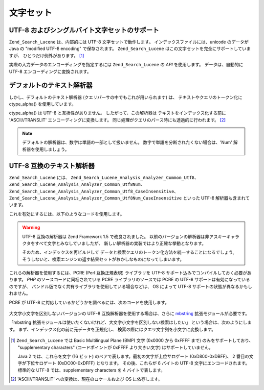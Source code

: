 .. _zend.search.lucene.charset:

文字セット
=====

.. _zend.search.lucene.charset.description:

UTF-8 およびシングルバイト文字セットのサポート
--------------------------

``Zend_Search_Lucene`` は、内部的には UTF-8 文字セットで動作します。
インデックスファイルには、unicode のデータが Java の "modified UTF-8 encoding"
で保存されます。 ``Zend_Search_Lucene``
はこの文字セットを完全にサポートしていますが、 ひとつだけ例外があります。 [#]_

実際の入力データのエンコーディングを指定するには ``Zend_Search_Lucene`` の *API*
を使用します。 データは、自動的に UTF-8 エンコーディングに変換されます。

.. _zend.search.lucene.charset.default_analyzer:

デフォルトのテキスト解析器
-------------

しかし、デフォルトのテキスト解析器 (クエリパーサの中でもこれが用いられます)
は、 テキストやクエリのトークン化に ctype_alpha() を使用しています。

ctype_alpha() は UTF-8 と互換性がありません。 したがって、この解析器は
テキストをインデックス化する前に 'ASCII//TRANSLIT' エンコーディングに変換します。
同じ処理がクエリのパース時にも透過的に行われます。 [#]_

.. note::

   デフォルトの解析器は、数字は単語の一部として扱いません。
   数字で単語を分断されたくない場合は、'Num' 解析器を使用しましょう。

.. _zend.search.lucene.charset.utf_analyzer:

UTF-8 互換のテキスト解析器
----------------

``Zend_Search_Lucene`` には、 ``Zend_Search_Lucene_Analysis_Analyzer_Common_Utf8``\ 、
``Zend_Search_Lucene_Analysis_Analyzer_Common_Utf8Num``\ 、
``Zend_Search_Lucene_Analysis_Analyzer_Common_Utf8_CaseInsensitive``\ 、
``Zend_Search_Lucene_Analysis_Analyzer_Common_Utf8Num_CaseInsensitive`` といった UTF-8
解析器も含まれています。

これを有効にするには、以下のようなコードを使用します。

   .. code-block:: php
      :linenos:

      Zend_Search_Lucene_Analysis_Analyzer::setDefault(
          new Zend_Search_Lucene_Analysis_Analyzer_Common_Utf8());



.. warning::

   UTF-8 互換の解析器は Zend Framework 1.5 で改良されました。
   以前のバージョンの解析器は非アスキーキャラクタをすべて文字とみなしていましたが、
   新しい解析器の実装ではより正確な挙動となります。

   そのため、インデックスを再ビルドして
   データと検索クエリのトークン化方法を統一することになるでしょう。
   そうしないと、検索エンジンの返す結果セットがおかしなものになってしまいます。

これらの解析器を使用するには、PCRE (Perl 互換正規表現) ライブラリを UTF-8
サポート込みでコンパイルしておく必要があります。 *PHP*
のソースコードに同梱されている PCRE ライブラリのソースでは PCRE の UTF-8
サポートは有効になっているのですが、
バンドル版でなく共有ライブラリを使用している場合などは、 OS によって UTF-8
サポートの状態が異なるかもしれません。

PCRE が UTF-8 に対応しているかどうかを調べるには、次のコードを使用します。

   .. code-block:: php
      :linenos:

      if (@preg_match('/\pL/u', 'a') == 1) {
          echo "PCRE は unicode をサポートしています。\n";
      } else {
          echo "PCRE は unicode をサポートしていません。\n";
      }



大文字小文字を区別しないバージョンの UTF-8 互換解析器を使用する場合は、さらに
`mbstring`_ 拡張モジュールが必要です。

「mbstring
拡張モジュールは使いたくないけれど、大文字小文字を区別しない検索はしたい」
という場合は、次のようにします。
まず、インデックス化の前に元データを正規化し、
検索の際にはクエリ文字列を小文字に変換します。

   .. code-block:: php
      :linenos:

      // インデックス化
      setlocale(LC_CTYPE, 'de_DE.iso-8859-1');

      ...

      Zend_Search_Lucene_Analysis_Analyzer::setDefault(
          new Zend_Search_Lucene_Analysis_Analyzer_Common_Utf8());

      ...

      $doc = new Zend_Search_Lucene_Document();

      $doc->addField(Zend_Search_Lucene_Field::UnStored('contents',
                                                        strtolower($contents)));

      // 検索用の Title フィールド (インデックス化しますが保存しません)
      $doc->addField(Zend_Search_Lucene_Field::UnStored('title',
                                                        strtolower($title)));

      // 取得用の Title フィールド (インデックス化せず、保存します)
      $doc->addField(Zend_Search_Lucene_Field::UnIndexed('_title', $title));



   .. code-block:: php
      :linenos:

      // 検索
      setlocale(LC_CTYPE, 'de_DE.iso-8859-1');

      ...

      Zend_Search_Lucene_Analysis_Analyzer::setDefault(
          new Zend_Search_Lucene_Analysis_Analyzer_Common_Utf8());

      ...

      $hits = $index->find(strtolower($query));





.. _`mbstring`: http://www.php.net/manual/ja/ref.mbstring.php

.. [#] ``Zend_Search_Lucene`` では Basic Multilingual Plane (BMP) 文字 (0x0000 から 0xFFFF まで)
       のみをサポートしており、 "supplementary characters" (コードポイントが 0xFFFF
       より大きい文字) はサポートしていません。

       Java 2 では、これらを文字 (16 ビット)
       のペアで表します。最初の文字が上位サロゲート (0xD800-0xDBFF)、 2
       番目の文字が下位サロゲート (0xDC00-0xDFFF) となります。 その後、これらが 6
       バイトの UTF-8 文字にエンコードされます。 標準的な UTF-8 では、supplementary
       characters を 4 バイトで表します。
.. [#] 'ASCII//TRANSLIT' への変換は、現在のロケールおよび OS に依存します。